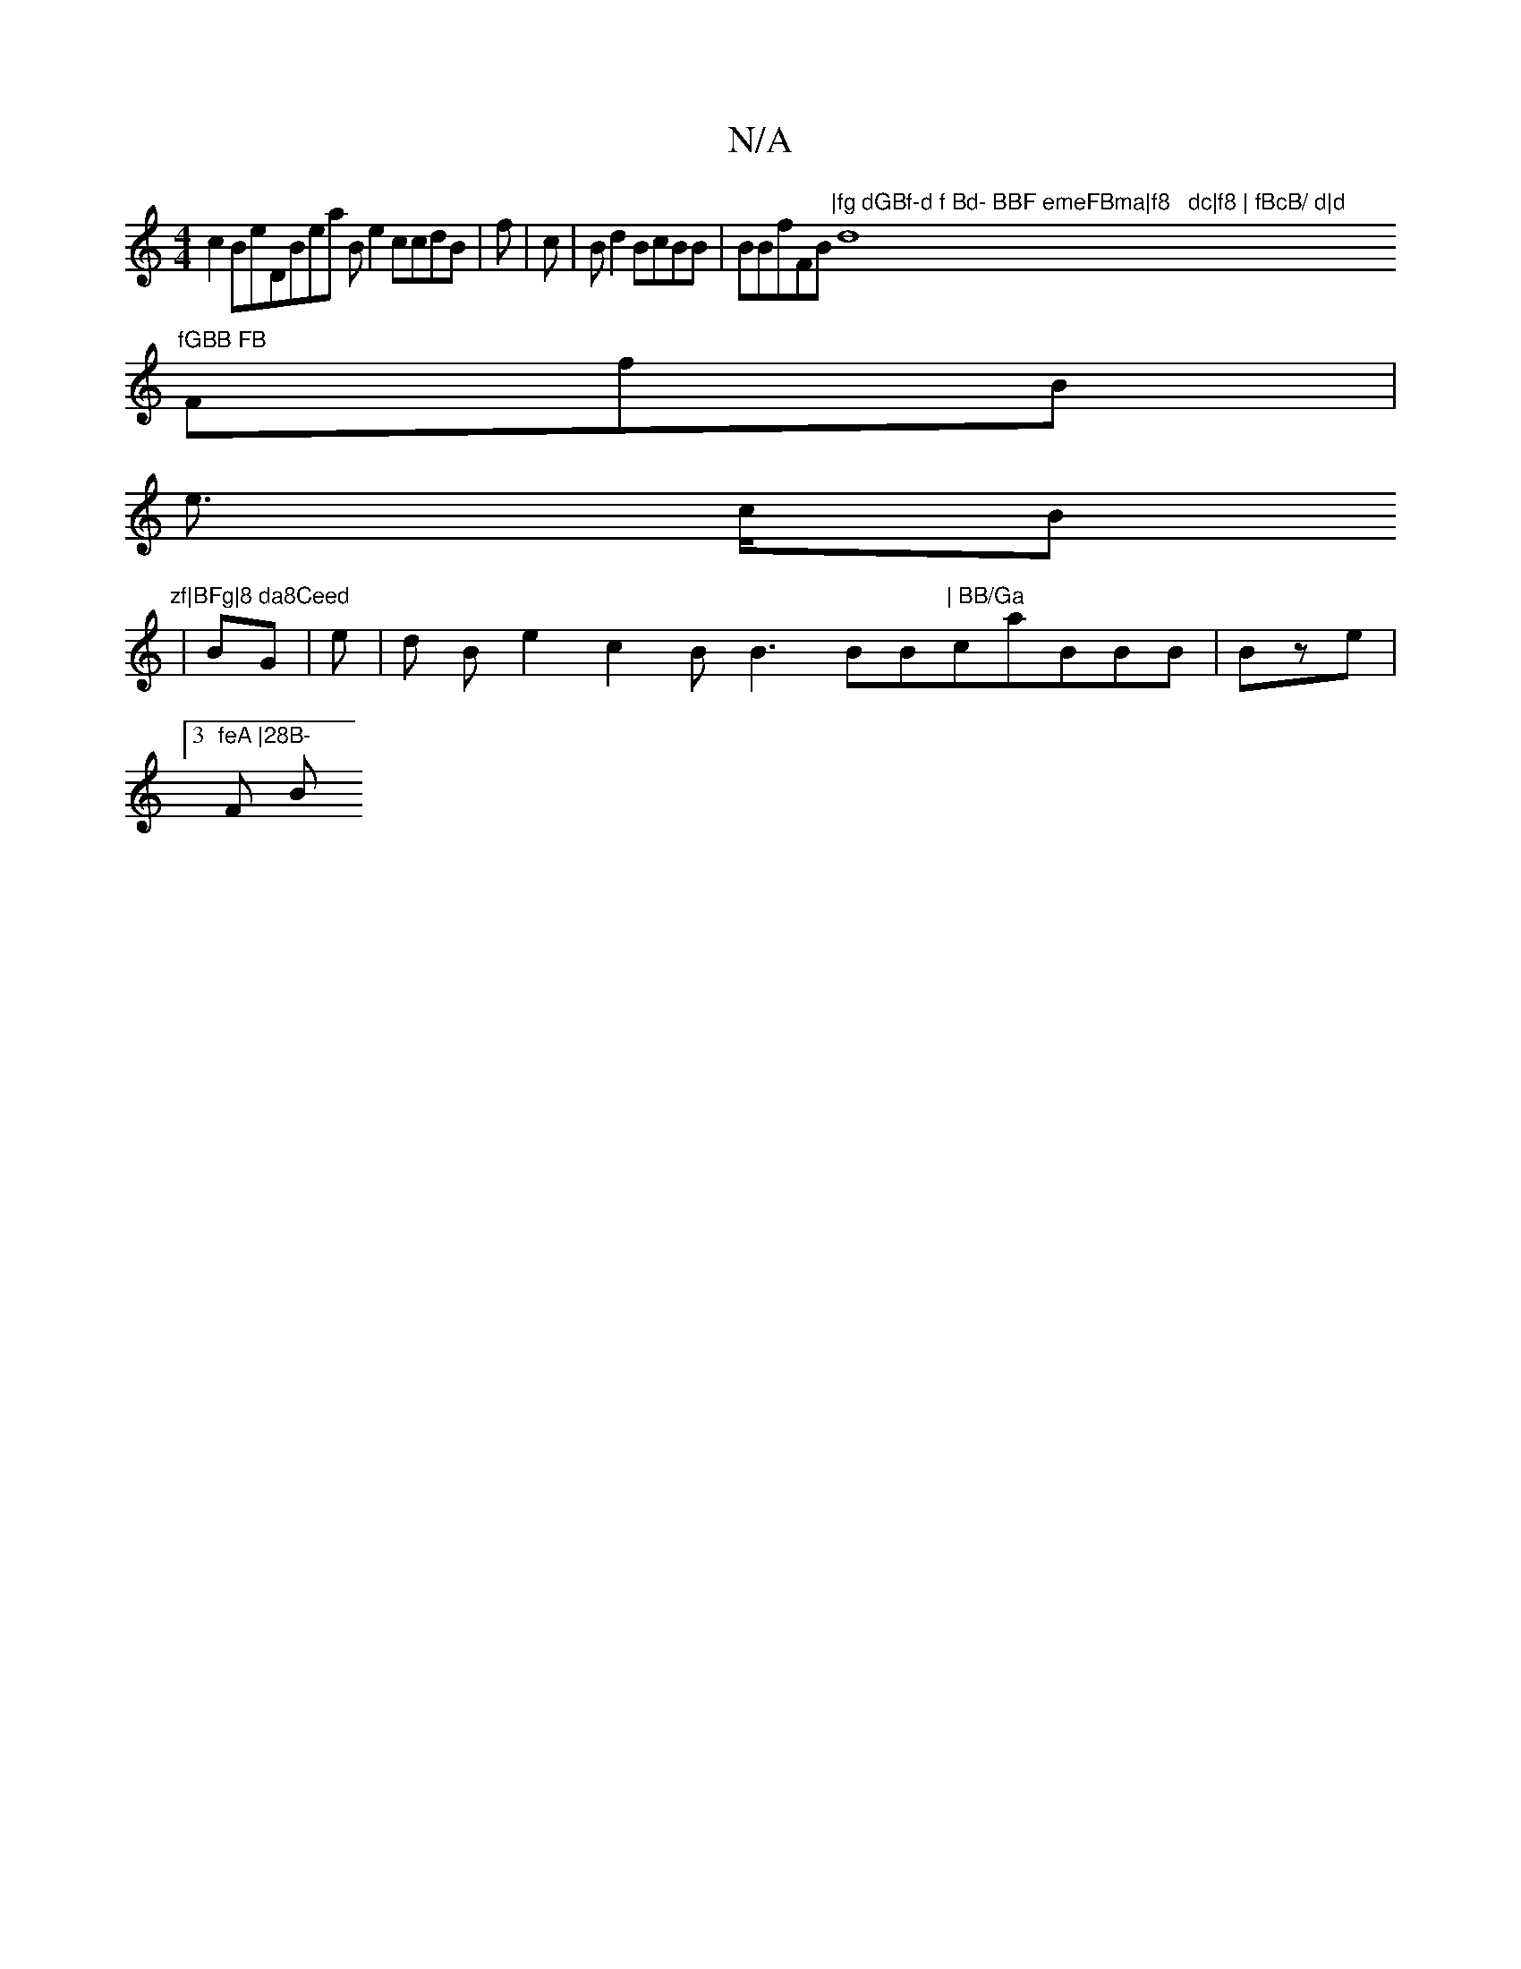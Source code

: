 X:1
T:N/A
M:4/4
R:N/A
K:Cmajor
c2BeDBea  Be2ccdB|f| c|Bd2BcBB|BBfFB"|fg dGBf-d f Bd- BBF emeFBma|f8   dc|f8 | fBcB/ d|d "d8"fGBB FB
FfB |
8e>   cB"zf|BFg|8 da8Ceed
|BG|  e |d86 3Be2c2BB3  BB"| BB/Ga"caBBB |Bze|3"feA |28B-
F B"dcBB2
